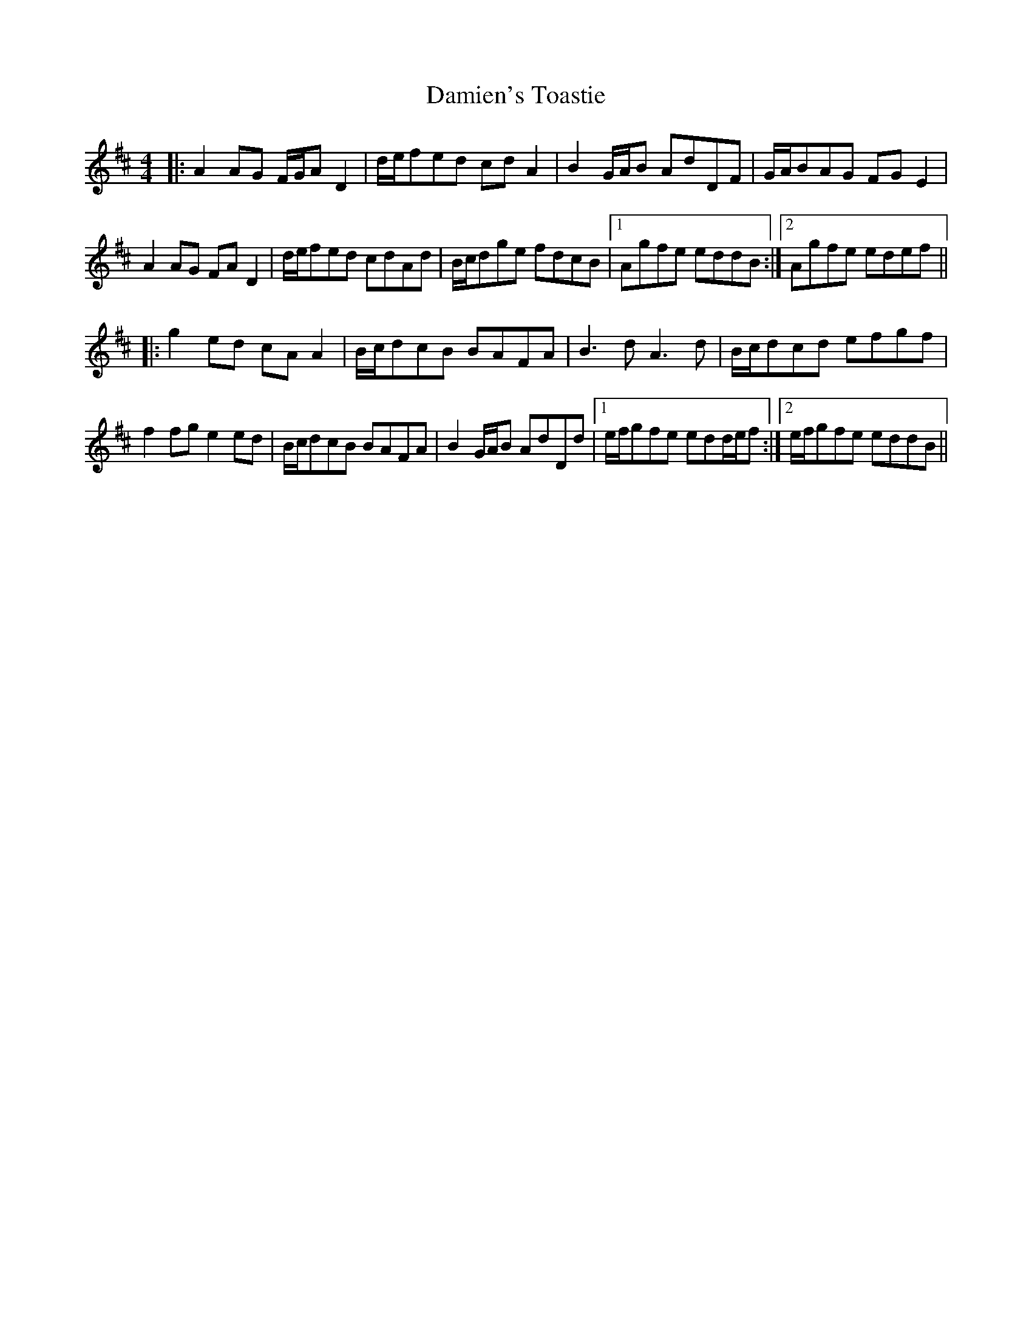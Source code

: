 X: 9198
T: Damien's Toastie
R: reel
M: 4/4
K: Dmajor
|:A2AG F/G/AD2|d/e/fed cdA2|B2G/A/B AdDF|G/A/BAG FGE2|
A2AG FAD2|d/e/fed cdAd|B/c/dge fdcB|1 Agfe eddB:|2 Agfe edef||
|:g2ed cAA2|B/c/dcB BAFA|B3d A3d|B/c/dcd efgf|
f2fg e2ed|B/c/dcB BAFA|B2G/A/B AdDd|1 e/f/gfe edd/e/f:|2 e/f/gfe eddB||

